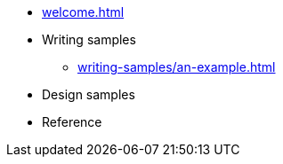 * xref:welcome.adoc[]
* Writing samples
** xref:writing-samples/an-example.adoc[]
* Design samples
* Reference